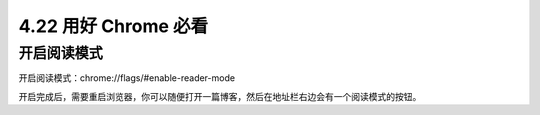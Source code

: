 4.22 用好 Chrome 必看
=====================

开启阅读模式
------------

开启阅读模式：chrome://flags/#enable-reader-mode

|image0|

开启完成后，需要重启浏览器，你可以随便打开一篇博客，然后在地址栏右边会有一个阅读模式的按钮。

.. |image0| image:: http://image.python-online.cn/20191201103653.png

